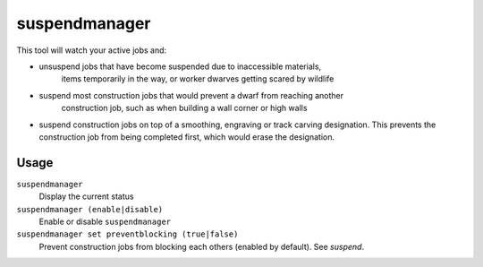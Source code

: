 suspendmanager
==============

.. dfhack-tool::
    :summary: Intelligently suspend and unsuspend jobs.
    :tags: fort auto jobs

This tool will watch your active jobs and:

- unsuspend jobs that have become suspended due to inaccessible materials,
    items temporarily in the way, or worker dwarves getting scared by wildlife
- suspend most construction jobs that would prevent a dwarf from reaching another
    construction job, such as when building a wall corner or high walls
- suspend construction jobs on top of a smoothing, engraving or track carving
  designation. This prevents the construction job from being completed first,
  which would erase the designation.

Usage
-----

``suspendmanager``
    Display the current status

``suspendmanager (enable|disable)``
    Enable or disable ``suspendmanager``

``suspendmanager set preventblocking (true|false)``
    Prevent construction jobs from blocking each others (enabled by default). See `suspend`.
